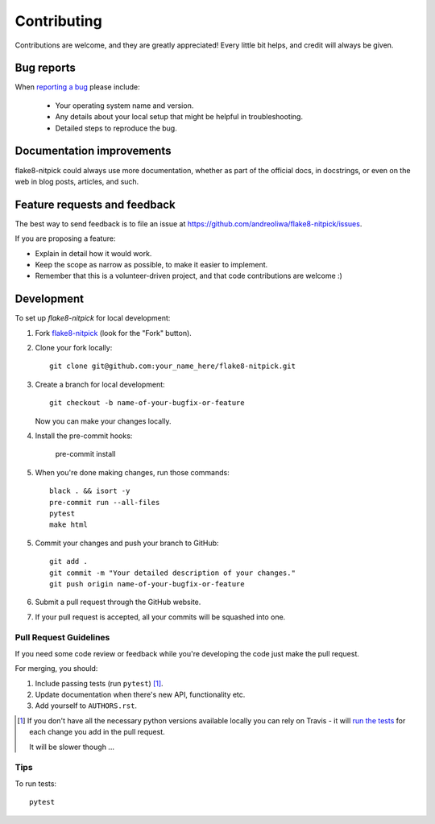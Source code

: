 ============
Contributing
============

.. todo::

    Improve the contributing guidelines.

Contributions are welcome, and they are greatly appreciated! Every
little bit helps, and credit will always be given.

Bug reports
===========

When `reporting a bug <https://github.com/andreoliwa/flake8-nitpick/issues>`_ please include:

    * Your operating system name and version.
    * Any details about your local setup that might be helpful in troubleshooting.
    * Detailed steps to reproduce the bug.

Documentation improvements
==========================

flake8-nitpick could always use more documentation, whether as part of the
official docs, in docstrings, or even on the web in blog posts,
articles, and such.

Feature requests and feedback
=============================

The best way to send feedback is to file an issue at https://github.com/andreoliwa/flake8-nitpick/issues.

If you are proposing a feature:

* Explain in detail how it would work.
* Keep the scope as narrow as possible, to make it easier to implement.
* Remember that this is a volunteer-driven project, and that code contributions are welcome :)

Development
===========

To set up `flake8-nitpick` for local development:

1. Fork `flake8-nitpick <https://github.com/andreoliwa/flake8-nitpick>`_
   (look for the "Fork" button).
2. Clone your fork locally::

    git clone git@github.com:your_name_here/flake8-nitpick.git

3. Create a branch for local development::

    git checkout -b name-of-your-bugfix-or-feature

   Now you can make your changes locally.

4. Install the pre-commit hooks:

    pre-commit install

5. When you're done making changes, run those commands::

    black . && isort -y
    pre-commit run --all-files
    pytest
    make html

5. Commit your changes and push your branch to GitHub::

    git add .
    git commit -m "Your detailed description of your changes."
    git push origin name-of-your-bugfix-or-feature

6. Submit a pull request through the GitHub website.

7. If your pull request is accepted, all your commits will be squashed into one.

Pull Request Guidelines
-----------------------

If you need some code review or feedback while you're developing the code just make the pull request.

For merging, you should:

1. Include passing tests (run ``pytest``) [1]_.
2. Update documentation when there's new API, functionality etc.
3. Add yourself to ``AUTHORS.rst``.

.. [1] If you don't have all the necessary python versions available locally you can rely on Travis - it will
       `run the tests <https://travis-ci.com/andreoliwa/flake8-nitpick/pull_requests>`_ for each change you add in the pull request.

       It will be slower though ...

Tips
----

To run tests::

    pytest
